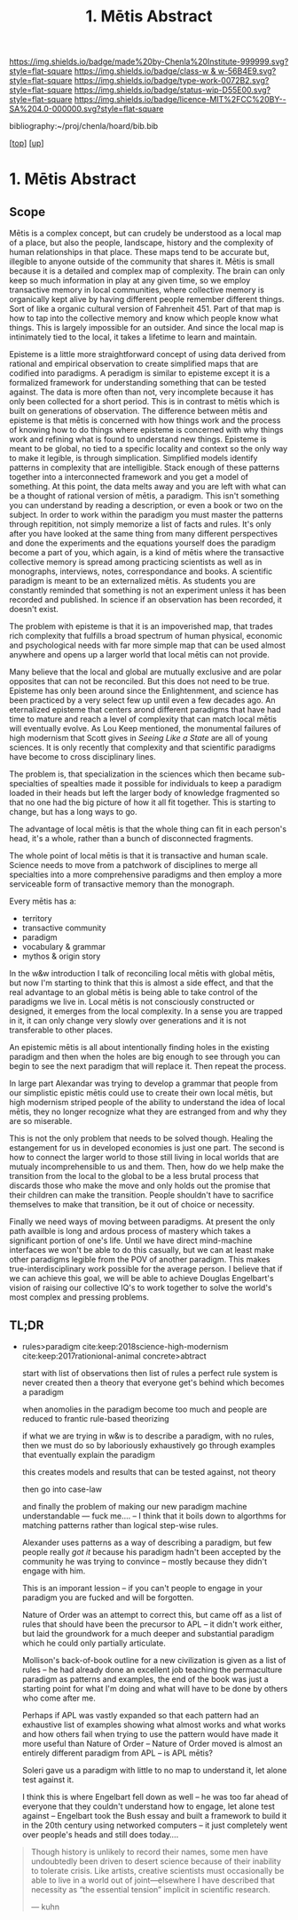 #   -*- mode: org; fill-column: 60 -*-

#+TITLE: 1. Mētis Abstract 
#+STARTUP: showall
#+TOC: headlines 4
#+PROPERTY: filename

[[https://img.shields.io/badge/made%20by-Chenla%20Institute-999999.svg?style=flat-square]] 
[[https://img.shields.io/badge/class-w & w-56B4E9.svg?style=flat-square]]
[[https://img.shields.io/badge/type-work-0072B2.svg?style=flat-square]]
[[https://img.shields.io/badge/status-wip-D55E00.svg?style=flat-square]]
[[https://img.shields.io/badge/licence-MIT%2FCC%20BY--SA%204.0-000000.svg?style=flat-square]]

bibliography:~/proj/chenla/hoard/bib.bib

[[[../../index.org][top]]] [[[../index.org][up]]]


* 1. Mētis Abstract
:PROPERTIES:
:CUSTOM_ID:
:Name:     /home/deerpig/proj/chenla/warp/01/01/abstract.org
:Created:  2018-05-22T19:40@Prek Leap (11.642600N-104.919210W)
:ID:       23459d70-e1b3-4388-88e7-e48f2f50dcf4
:VER:      580264916.186497697
:GEO:      48P-491193-1287029-15
:BXID:     proj:IHD1-4121
:Class:    primer
:Type:     work
:Status:   wip
:Licence:  MIT/CC BY-SA 4.0
:END:

** Scope

Mētis is a complex concept, but can crudely be understood as
a local map of a place, but also the people, landscape,
history and the complexity of human relationships in that
place.  These maps tend to be accurate but, illegible to
anyone outside of the community that shares it.   Mētis is
small because it is a detailed and complex map of complexity.
The brain can only keep so much information in play at any
given time, so we employ transactive memory in local
communities, where collective memory is organically kept
alive by having different people remember different things.
Sort of like a organic cultural version of Fahrenheit 451.
Part of that map is how to tap into the collective memory
and know which people know what things.  This is largely
impossible for an outsider.  And since the local map is
intinimately tied to the local, it takes a lifetime to learn
and maintain.

Episteme is a little more straightforward concept of using
data derived from rational and empirical observation to
create simplified maps that are codified into paradigms.  A
peradigm is similar to episteme except it is a formalized
framework for understanding something that can be tested
against.  The data is more often than not, very incomplete
because it has only been collected for a short period.  This
is in contrast to mētis which is built on generations of
observation.  The difference between mētis and episteme is
that mētis is concerned with how things work and the process
of knowing how to do things where episteme is concerned with
why things work and refining what is found to understand new
things.  Episteme is meant to be global, no tied to a
specific locality and context so the only way to make it
legible, is through simplication.  Simplified models
identify patterns in complexity that are intelligible.
Stack enough of these patterns together into a
interconnected framework and you get a model of something.
At this point, the data melts away and you are left with
what can be a thought of rational version of mētis, a
paradigm.  This isn't something you can understand by
reading a description, or even a book or two on the subject.
In order to work within the paradigm you must master the
patterns through repitition, not simply memorize a list of
facts and rules.  It's only after you have looked at the
same thing from many different perspectives and done the
experiments and the equations yourself does the paradigm
become a part of you, which again, is a kind of mētis where
the transactive collective memory is spread among practicing
scientists as well as in monographs, interviews, notes,
correspondance and books.  A scientific paradigm is meant to
be an externalized mētis.  As students you are constantly
reminded that something is not an experiment unless it has
been recorded and published.  In science if an observation
has been recorded, it doesn't exist.

The problem with episteme is that it is an impoverished map,
that trades rich complexity that fulfills a broad spectrum
of human physical, economic and psychological needs with far
more simple map that can be used almost anywhere and opens
up a larger world that local mētis can not provide.

Many believe that the local and global are mutually
exclusive and are polar opposites that can not be
reconciled.  But this does not need to be true.  Episteme
has only been around since the Enlightenment, and science
has been practiced by a very select few up until even a few
decades ago.  An eternalized episteme that centers arond
different paradigms that have had time to mature and reach a
level of complexity that can match local mētis will
eventually evolve.  As Lou Keep mentioned, the monumental
failures of high modernism that Scott gives in /Seeing Like
a State/ are all of young sciences.  It is only recently
that complexity and that scientific paradigms have become to
cross disciplinary lines.

The problem is, that specialization in the sciences which
then became sub-specialties of spealties made it possible
for individuals to keep a paradigm loaded in their heads but
left the larger body of knowledge fragmented so that no one
had the big picture of how it all fit together. This is
starting to change, but has a long ways to go.

The advantage of local mētis is that the whole thing can fit
in each person's head, it's a whole, rather than a bunch of
disconnected fragments.

The whole point of local mētis is that it is transactive and
human scale.  Science needs to move from a patchwork of
disciplines to merge all specialties into a more
comprehensive paradigms and then employ a more serviceable
form of transactive memory than the monograph.

Every mētis has a:

  - territory
  - transactive community
  - paradigm
  - vocabulary & grammar
  - mythos & origin story

In the w&w introduction I talk of reconciling local mētis
with global mētis, but now I'm starting to think that this
is almost a side effect, and that the real advantage to an
global mētis is being able to take control of the paradigms
we live in.  Local mētis is not consciously constructed or
designed, it emerges from the local complexity.  In a sense
you are trapped in it, it can only change very slowly over
generations and it is not transferable to other places.

An epistemic mētis is all about intentionally finding
holes in the existing paradigm and then when the holes are
big enough to see through you can begin to see the next
paradigm that will replace it.  Then repeat the process.

In large part Alexandar was trying to develop a grammar that
people from our simplistic epistic mētis could use to create
their own local mētis, but high modernism striped people of
the ability to understand the idea of local mētis, they
no longer recognize what they are estranged from and why
they are so miserable.

This is not the only problem that needs to be solved though.
Healing the estangement for us in developed economies is
just one part.  The second is how to connect the larger
world to those still living in local worlds that are mutualy
incomprehensible to us and them.  Then, how do we help make
the transition from the local to the global to be a less
brutal process that discards those who make the move and
only holds out the promise that their children can make the
transition.  People shouldn't have to sacrifice themselves
to make that transition, be it out of choice or necessity.

Finally we need ways of moving between paradigms.  At
present the only path availble is long and ardous process of
mastery which takes a significant portion of one's life.
Until we have direct mind-machine interfaces we won't be
able to do this casually, but we can at least make other
paradigms legible from the POV of another paradigm.  This
makes true-interdisciplinary work possible for the average
person.  I believe that if we can achieve this goal, we will
be able to achieve Douglas Engelbart's vision of raising our
collective IQ's to work together to solve the world's most
complex and pressing problems.


** TL;DR

 - rules>paradigm  cite:keep:2018science-high-modernism
   cite:keep:2017rationional-animal
   concrete>abtract

   start with list of observations
   then list of rules
   a perfect rule system is never created
   then a theory that everyone get's behind which becomes a
   paradigm

   when anomolies in the paradigm become too much and people
   are reduced to frantic rule-based theorizing

   if what we are trying in w&w is to describe a paradigm,
   with no rules, then we must do so by laboriously
   exhaustively go through examples that eventually explain
   the paradigm

   this creates models and results that can be tested
   against, not theory

   then go into case-law

   and finally the problem of making our new paradigm
   machine understandable  --- fuck me....
   -- I think that it boils down to algorthms for matching
   patterns rather than logical step-wise rules.

   Alexander uses patterns as a way of describing a
   paradigm, but few people really /got it/ because his
   paradigm hadn't been accepted by the community he was
   trying to convince -- mostly because they didn't engage
   with him.  

   This is an imporant lession -- if you can't people to
   engage in your paradigm you are fucked and will be
   forgotten.

   Nature of Order was an attempt to correct this, but came
   off as a list of rules that should have been the
   precursor to APL -- it didn't work either, but laid the
   groundwork for a much deeper and substantial paradigm
   which he could only partially articulate.

   Mollison's back-of-book outline for a new civilization is
   given as a list of rules -- he had already done an
   excellent job teaching the permaculture paradigm as
   patterns and examples, the end of the book was just a
   starting point for what I'm doing and what will have to
   be done by others who come after me.

   Perhaps if APL was vastly expanded so that each pattern
   had an exhaustive list of examples showing what almost
   works and what works and how others fail when trying to
   use the pattern would have made it more useful than
   Nature of Order --  Nature of Order moved is almost an
   entirely different paradigm from APL -- is APL mētis?

   Soleri gave us a paradigm with little to no map to
   understand it, let alone test against it.

   I think this is where Engelbart fell down as well -- he
   was too far ahead of everyone that they couldn't
   understand how to engage, let alone test against --
   Engelbart took the Bush essay and built a framework to
   build it in the 20th century using networked computers --
   it just completely went over people's heads and still
   does today....


#+begin_quote 
Though history is unlikely to record their names, some men
have undoubtedly been driven to desert science because of
their inability to tolerate crisis. Like artists, creative
scientists must occasionally be able to live in a world out
of joint—elsewhere I have described that necessity as “the
essential tension” implicit in scientific research.

— kuhn
#+end_quote


